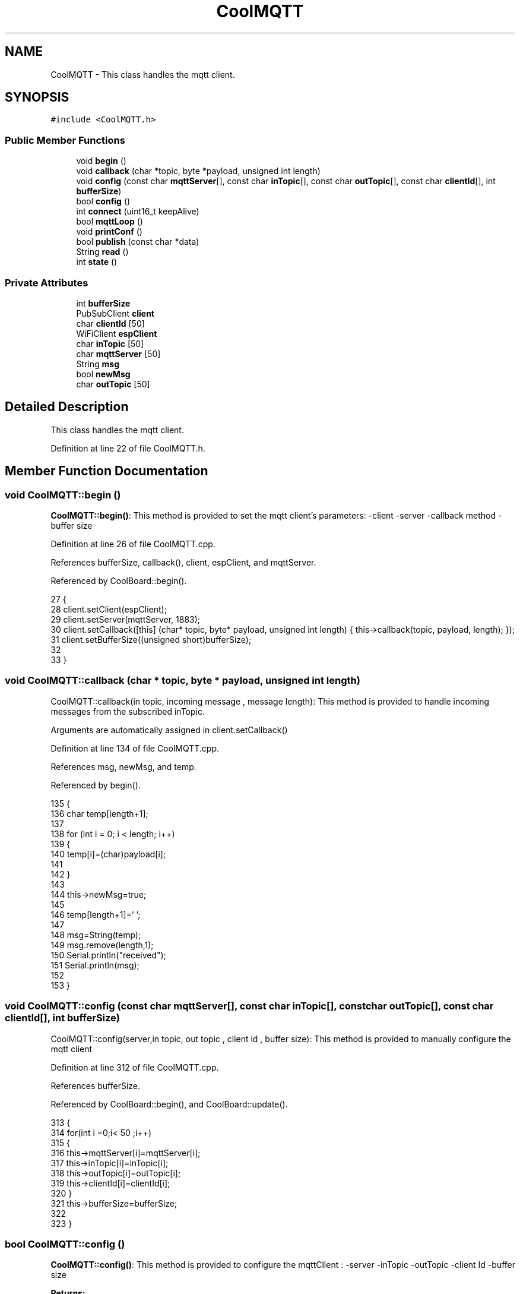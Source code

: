 .TH "CoolMQTT" 3 "Wed Jun 28 2017" "CoolAPI" \" -*- nroff -*-
.ad l
.nh
.SH NAME
CoolMQTT \- This class handles the mqtt client\&.  

.SH SYNOPSIS
.br
.PP
.PP
\fC#include <CoolMQTT\&.h>\fP
.SS "Public Member Functions"

.in +1c
.ti -1c
.RI "void \fBbegin\fP ()"
.br
.ti -1c
.RI "void \fBcallback\fP (char *topic, byte *payload, unsigned int length)"
.br
.ti -1c
.RI "void \fBconfig\fP (const char \fBmqttServer\fP[], const char \fBinTopic\fP[], const char \fBoutTopic\fP[], const char \fBclientId\fP[], int \fBbufferSize\fP)"
.br
.ti -1c
.RI "bool \fBconfig\fP ()"
.br
.ti -1c
.RI "int \fBconnect\fP (uint16_t keepAlive)"
.br
.ti -1c
.RI "bool \fBmqttLoop\fP ()"
.br
.ti -1c
.RI "void \fBprintConf\fP ()"
.br
.ti -1c
.RI "bool \fBpublish\fP (const char *data)"
.br
.ti -1c
.RI "String \fBread\fP ()"
.br
.ti -1c
.RI "int \fBstate\fP ()"
.br
.in -1c
.SS "Private Attributes"

.in +1c
.ti -1c
.RI "int \fBbufferSize\fP"
.br
.ti -1c
.RI "PubSubClient \fBclient\fP"
.br
.ti -1c
.RI "char \fBclientId\fP [50]"
.br
.ti -1c
.RI "WiFiClient \fBespClient\fP"
.br
.ti -1c
.RI "char \fBinTopic\fP [50]"
.br
.ti -1c
.RI "char \fBmqttServer\fP [50]"
.br
.ti -1c
.RI "String \fBmsg\fP"
.br
.ti -1c
.RI "bool \fBnewMsg\fP"
.br
.ti -1c
.RI "char \fBoutTopic\fP [50]"
.br
.in -1c
.SH "Detailed Description"
.PP 
This class handles the mqtt client\&. 
.PP
Definition at line 22 of file CoolMQTT\&.h\&.
.SH "Member Function Documentation"
.PP 
.SS "void CoolMQTT::begin ()"
\fBCoolMQTT::begin()\fP: This method is provided to set the mqtt client's parameters: -client -server -callback method -buffer size 
.PP
Definition at line 26 of file CoolMQTT\&.cpp\&.
.PP
References bufferSize, callback(), client, espClient, and mqttServer\&.
.PP
Referenced by CoolBoard::begin()\&.
.PP
.nf
27 { 
28     client\&.setClient(espClient);
29     client\&.setServer(mqttServer, 1883);  
30     client\&.setCallback([this] (char* topic, byte* payload, unsigned int length) { this->callback(topic, payload, length); });
31     client\&.setBufferSize((unsigned short)bufferSize);
32 
33 }
.fi
.SS "void CoolMQTT::callback (char * topic, byte * payload, unsigned int length)"
CoolMQTT::callback(in topic, incoming message , message length): This method is provided to handle incoming messages from the subscribed inTopic\&.
.PP
Arguments are automatically assigned in client\&.setCallback() 
.PP
Definition at line 134 of file CoolMQTT\&.cpp\&.
.PP
References msg, newMsg, and temp\&.
.PP
Referenced by begin()\&.
.PP
.nf
135 {
136     char temp[length+1];
137 
138     for (int i = 0; i < length; i++) 
139     {
140         temp[i]=(char)payload[i]; 
141 
142     }
143 
144     this->newMsg=true;
145 
146     temp[length+1]='\0';
147 
148     msg=String(temp);
149     msg\&.remove(length,1);
150     Serial\&.println("received");
151     Serial\&.println(msg);
152 
153 }
.fi
.SS "void CoolMQTT::config (const char mqttServer[], const char inTopic[], const char outTopic[], const char clientId[], int bufferSize)"
CoolMQTT::config(server,in topic, out topic , client id , buffer size): This method is provided to manually configure the mqtt client 
.PP
Definition at line 312 of file CoolMQTT\&.cpp\&.
.PP
References bufferSize\&.
.PP
Referenced by CoolBoard::begin(), and CoolBoard::update()\&.
.PP
.nf
313 {
314     for(int i =0;i< 50 ;i++)
315     {
316         this->mqttServer[i]=mqttServer[i];
317         this->inTopic[i]=inTopic[i];
318         this->outTopic[i]=outTopic[i];
319         this->clientId[i]=clientId[i];
320     }
321     this->bufferSize=bufferSize;
322 
323 }
.fi
.SS "bool CoolMQTT::config ()"
\fBCoolMQTT::config()\fP: This method is provided to configure the mqttClient : -server -inTopic -outTopic -client Id -buffer size
.PP
\fBReturns:\fP
.RS 4
true if successful,false otherwise 
.RE
.PP

.PP
Definition at line 182 of file CoolMQTT\&.cpp\&.
.PP
References bufferSize, clientId, inTopic, mqttServer, and outTopic\&.
.PP
.nf
183 {
184     //read config file
185     //update data
186     File configFile = SPIFFS\&.open("/mqttConfig\&.json", "r");
187 
188     if (!configFile) 
189     {
190         return(false);
191     }
192     else
193     {
194         size_t size = configFile\&.size();
195         // Allocate a buffer to store contents of the file\&.
196         std::unique_ptr<char[]> buf(new char[size]);
197 
198         configFile\&.readBytes(buf\&.get(), size);
199         DynamicJsonBuffer jsonBuffer;
200         JsonObject& json = jsonBuffer\&.parseObject(buf\&.get());
201         if (!json\&.success()) 
202         {
203               return(false);
204         } 
205         else
206         {               
207                 if(json["mqttServer"]\&.success() )
208                 {           
209                     const char* tempmqttServer = json["mqttServer"]; // "inTopic"
210                     for(int i =0;i< 50 ;i++)
211                     {
212                         mqttServer[i]=tempmqttServer[i];
213                     }
214                 }
215                 else
216                 {
217                     for(int i =0;i< 50 ;i++)
218                     {
219                         this->mqttServer[i]=this->mqttServer[i];
220                     }
221 
222                 }
223                 json["mqttServer"]=this->mqttServer;
224 
225                 
226                 if(json["inTopic"]\&.success() )
227                 {
228                     const char* tempInTopic = json["inTopic"]; // "inTopic"
229                     for(int i =0;i< 50;i++)
230                     {
231                         inTopic[i]=tempInTopic[i];
232                     }
233                 }
234                 else
235                 {
236                     for(int i=0;i<50;i++)
237                     {
238                         this->inTopic[i]=this->inTopic[i];
239                     }               
240                 }
241                 json["inTopic"]=this->inTopic;
242                 
243                 
244                 if(json["outTopic"]\&.success() )
245                 {
246                     const char* tempOutTopic = json["outTopic"]; // "outTopic"
247                     for(int i =0;i<50;i++)
248                     {
249                         outTopic[i]=tempOutTopic[i];
250                     }
251                 }
252                 else
253                 {
254                     for(int i=0;i<50;i++)
255                     {
256                         this->outTopic[i]=this->outTopic[i];
257                     }
258                 }
259                 json["outTopic"]=this->outTopic;
260             
261                 
262                 if(json["clientId"]\&.success() )
263                 {               
264                     const char* tempClientId = json["clientId"]; // "espAshiroji"
265                     for(int i =0;i<50;i++)
266                     {
267                         clientId[i]=tempClientId[i];
268                     }
269                 }
270                 else
271                 {
272                     for(int i=0;i<50;i++)
273                     {
274                         this->clientId[i]=this->clientId[i];
275                     }               
276                 }
277                 json["clientId"]=this->clientId;
278                 
279                 if(json["bufferSize"]\&.success() )
280                 {
281                     int tempBufferSize = json["bufferSize"]; // 512
282                     bufferSize=tempBufferSize;
283                 }
284                 else
285                 {
286                     this->bufferSize=this->bufferSize;
287                 }
288                 json["bufferSize"]=this->bufferSize;
289 
290                 configFile\&.close();
291                 configFile = SPIFFS\&.open("/mqttConfig\&.json", "w");
292                 if(!configFile)
293                 {
294                     return(false);              
295                 }
296                 
297                 json\&.printTo(configFile);
298                 configFile\&.close();
299               
300               return(true); 
301         }
302     }   
303     
304 
305 }
.fi
.SS "int CoolMQTT::connect (uint16_t keepAlive)"
CoolMQTT::connect( time to keep the connection alive ): This method is provided to connect the client to the server, publish to the out topic , subscribe to the in topic and set the keepAlive time\&.
.PP
\fBReturns:\fP
.RS 4
mqtt client state 
.RE
.PP

.PP
Definition at line 64 of file CoolMQTT\&.cpp\&.
.PP
References client, clientId, inTopic, and outTopic\&.
.PP
Referenced by CoolBoard::connect()\&.
.PP
.nf
65 {       
66     int i=0;
67     Serial\&.println("MQTT connecting\&.\&.\&.");
68     while ((!client\&.connected())&&(i<100)) 
69     {
70         // Attempt to connect
71         if (client\&.connect(clientId,keepAlive)) {
72             Serial\&.println("connected");
73             // Once connected, publish an announcement\&.\&.\&.
74             client\&.publish(outTopic, "hello world by Ash");
75             // \&.\&.\&. and resubscribe
76             client\&.subscribe(inTopic);
77             Serial\&.println("published and subscribed , leavin ") ;
78             return(client\&.state());
79         }
80         else
81         {
82             Serial\&.println("not connected , leaving");
83             return(client\&.state());
84             
85         }
86     delay(5);
87     i++;
88     }
89     
90     return(1);
91 
92 }
.fi
.SS "bool CoolMQTT::mqttLoop ()"
\fBCoolMQTT::mqttLoop()\fP: This method is provided to allow the client to process the data
.PP
\fBReturns:\fP
.RS 4
true if successful,false otherwise 
.RE
.PP

.PP
Definition at line 121 of file CoolMQTT\&.cpp\&.
.PP
References client\&.
.PP
Referenced by CoolBoard::onLineMode()\&.
.PP
.nf
122 {
123     this->client\&.loop();
124     return(client\&.loop());
125 }
.fi
.SS "void CoolMQTT::printConf ()"
\fBCoolMQTT::printConf()\fP: This method is provided to print the configuration to the Serial Monitor 
.PP
Definition at line 330 of file CoolMQTT\&.cpp\&.
.PP
References bufferSize, clientId, inTopic, mqttServer, and outTopic\&.
.PP
Referenced by CoolBoard::begin()\&.
.PP
.nf
331 {
332     Serial\&.println("MQTT conf ");
333     Serial\&.println(mqttServer);
334     Serial\&.println(inTopic);
335     Serial\&.println(outTopic);
336     Serial\&.println(clientId);
337     Serial\&.println(bufferSize);
338     Serial\&.println(" ");
339 
340 
341 }
.fi
.SS "bool CoolMQTT::publish (const char * data)"
CoolMQTT::publish(data): This method is provided to publish data to the out topic
.PP
\fBReturns:\fP
.RS 4
true if publish successful, false otherwise 
.RE
.PP

.PP
Definition at line 102 of file CoolMQTT\&.cpp\&.
.PP
References client, and outTopic\&.
.PP
Referenced by CoolBoard::onLineMode()\&.
.PP
.nf
103 {
104 
105     //data is in JSON, publish it directly
106     Serial\&.println("data to publish");
107     Serial\&.println(data);
108     bool pub=client\&.publish( outTopic, data,sizeof(data) );
109     return( pub);
110 
111 }
.fi
.SS "String CoolMQTT::read ()"
\fBCoolMQTT::read()\fP: This method is provided to return the last read message\&. 
.PP
Definition at line 160 of file CoolMQTT\&.cpp\&.
.PP
References msg, and newMsg\&.
.PP
Referenced by CoolBoard::onLineMode()\&.
.PP
.nf
161 {   
162     if(this->newMsg==true)
163     {
164         return(this->msg);
165         this->newMsg=false;
166     }
167     return(" ");
168 
169 }
.fi
.SS "int CoolMQTT::state ()"
\fBCoolMQTT::state()\fP: This method is provided to return the mqtt client's state\&. 
.PP
\fBReturns:\fP
.RS 4
mqtt client state: -4 : MQTT_CONNECTION_TIMEOUT - the server didn't respond within the keepalive time -3 : MQTT_CONNECTION_LOST - the network connection was broken -2 : MQTT_CONNECT_FAILED - the network connection failed -1 : MQTT_DISCONNECTED - the client is disconnected cleanly 0 : MQTT_CONNECTED - the cient is connected 1 : MQTT_CONNECT_BAD_PROTOCOL - the server doesn't support the requested version of MQTT 2 : MQTT_CONNECT_BAD_CLIENT_ID - the server rejected the client identifier 3 : MQTT_CONNECT_UNAVAILABLE - the server was unable to accept the connection 4 : MQTT_CONNECT_BAD_CREDENTIALS - the username/password were rejected 5 : MQTT_CONNECT_UNAUTHORIZED - the client was not authorized to connect 
.RE
.PP

.PP
Definition at line 51 of file CoolMQTT\&.cpp\&.
.PP
References client\&.
.PP
Referenced by CoolBoard::connect()\&.
.PP
.nf
52 {
53     return(client\&.state());
54 }
.fi
.SH "Member Data Documentation"
.PP 
.SS "int CoolMQTT::bufferSize\fC [private]\fP"

.PP
Definition at line 52 of file CoolMQTT\&.h\&.
.PP
Referenced by begin(), config(), and printConf()\&.
.SS "PubSubClient CoolMQTT::client\fC [private]\fP"

.PP
Definition at line 54 of file CoolMQTT\&.h\&.
.PP
Referenced by begin(), connect(), mqttLoop(), publish(), and state()\&.
.SS "char CoolMQTT::clientId[50]\fC [private]\fP"

.PP
Definition at line 51 of file CoolMQTT\&.h\&.
.PP
Referenced by config(), connect(), and printConf()\&.
.SS "WiFiClient CoolMQTT::espClient\fC [private]\fP"

.PP
Definition at line 53 of file CoolMQTT\&.h\&.
.PP
Referenced by begin()\&.
.SS "char CoolMQTT::inTopic[50]\fC [private]\fP"

.PP
Definition at line 49 of file CoolMQTT\&.h\&.
.PP
Referenced by config(), connect(), and printConf()\&.
.SS "char CoolMQTT::mqttServer[50]\fC [private]\fP"

.PP
Definition at line 47 of file CoolMQTT\&.h\&.
.PP
Referenced by begin(), config(), and printConf()\&.
.SS "String CoolMQTT::msg\fC [private]\fP"

.PP
Definition at line 48 of file CoolMQTT\&.h\&.
.PP
Referenced by callback(), and read()\&.
.SS "bool CoolMQTT::newMsg\fC [private]\fP"

.PP
Definition at line 55 of file CoolMQTT\&.h\&.
.PP
Referenced by callback(), and read()\&.
.SS "char CoolMQTT::outTopic[50]\fC [private]\fP"

.PP
Definition at line 50 of file CoolMQTT\&.h\&.
.PP
Referenced by config(), connect(), printConf(), and publish()\&.

.SH "Author"
.PP 
Generated automatically by Doxygen for CoolAPI from the source code\&.
